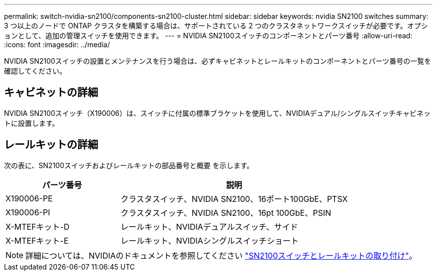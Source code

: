 ---
permalink: switch-nvidia-sn2100/components-sn2100-cluster.html 
sidebar: sidebar 
keywords: nvidia SN2100 switches 
summary: 3 つ以上のノードで ONTAP クラスタを構築する場合は、サポートされている 2 つのクラスタネットワークスイッチが必要です。オプションとして、追加の管理スイッチを使用できます。 
---
= NVIDIA SN2100スイッチのコンポーネントとパーツ番号
:allow-uri-read: 
:icons: font
:imagesdir: ../media/


[role="lead"]
NVIDIA SN2100スイッチの設置とメンテナンスを行う場合は、必ずキャビネットとレールキットのコンポーネントとパーツ番号の一覧を確認してください。



== キャビネットの詳細

NVIDIA SN2100スイッチ（X190006）は、スイッチに付属の標準ブラケットを使用して、NVIDIAデュアル/シングルスイッチキャビネットに設置します。



== レールキットの詳細

次の表に、SN2100スイッチおよびレールキットの部品番号と概要 を示します。

[cols="1,2"]
|===
| パーツ番号 | 説明 


 a| 
X190006-PE
 a| 
クラスタスイッチ、NVIDIA SN2100、16ポート100GbE、PTSX



 a| 
X190006-PI
 a| 
クラスタスイッチ、NVIDIA SN2100、16pt 100GbE、PSIN



 a| 
X-MTEFキット-D
 a| 
レールキット、NVIDIAデュアルスイッチ、サイド



 a| 
X-MTEFキット-E
 a| 
レールキット、NVIDIAシングルスイッチショート

|===

NOTE: 詳細については、NVIDIAのドキュメントを参照してください https://docs.nvidia.com/networking/display/sn2000pub/Installation["SN2100スイッチとレールキットの取り付け"^]。
